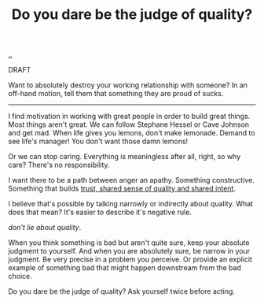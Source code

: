 :PROPERTIES:
:ID: 7cfe7fb2-c4c4-4ace-80a0-58c7883c19e7
:END:
#+TITLE: Do you dare be the judge of quality?

[[file:..][..]]

DRAFT

Want to absolutely destroy your working relationship with someone?
In an off-hand motion, tell them that something they are proud of sucks.

-----

I find motivation in working with great people in order to build great things.
Most things aren't great.
We can follow Stephane Hessel or Cave Johnson and get mad.
When life gives you lemons, don't make lemonade.
Demand to see life's manager!
You don't want those damn lemons!

Or we can stop caring.
Everything is meaningless after all, right, so why care?
There's no responsibility.

I want there to be a path between anger an apathy.
Something constructive.
Something that builds [[id:587fd857-1f93-4b59-935a-7681e5129665][trust, shared sense of quality and shared intent]].

I believe that's possible by talking narrowly or indirectly about quality.
What does that mean?
It's easier to describe it's negative rule.

/don't lie about quality/.

When you think something is bad but aren't quite sure, keep your absolute judgment to yourself.
And when you are absolutely sure, be narrow in your judgment.
Be very precise in a problem you perceive.
Or provide an explicit example of something bad that might happen downstream from the bad choice.

Do you dare be the judge of quality?
Ask yourself twice before acting.
